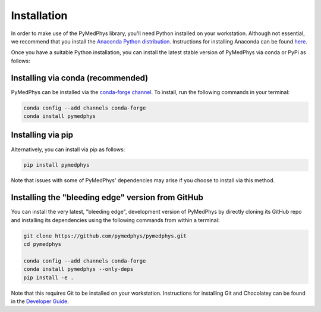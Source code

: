 ============
Installation
============

In order to make use of the PyMedPhys library, you'll need Python installed on your workstation.
Although not essential, we recommend that you install the `Anaconda Python distribution`_.
Instructions for installing Anaconda can be found `here`_.

.. _`Anaconda Python distribution`: https://www.anaconda.com/distribution/
.. _`here`: /developer/contributing.html#python-anaconda

Once you have a suitable Python installation, you can install the latest stable version of 
PyMedPhys via conda or PyPi as follows:

Installing via conda (recommended)
----------------------------------

PyMedPhys can be installed via the `conda-forge channel`_. To install, run the following commands
in your terminal:

.. _`conda-forge channel`: https://conda-forge.org/

.. code:: bash

    conda config --add channels conda-forge
    conda install pymedphys

Installing via pip
------------------

Alternatively, you can install via pip as follows:

.. code:: bash

    pip install pymedphys


Note that issues with some of PyMedPhys' dependencies may arise if you choose to install via this method. 


Installing the "bleeding edge" version from GitHub
--------------------------------------------------

You can install the very latest, "bleeding edge", development version of PyMedPhys by directly cloning its
GitHub repo and installing its dependencies using the following commands from within a terminal:

.. code:: bash

    git clone https://github.com/pymedphys/pymedphys.git
    cd pymedphys

    conda config --add channels conda-forge
    conda install pymedphys --only-deps
    pip install -e .


Note that this requires Git to be installed on your workstation. Instructions for installing Git and Chocolatey can be found
in the `Developer Guide`_.

.. _`Developer Guide`: ../developer/contributing.html#chocolatey
